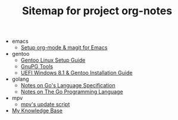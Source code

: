 #+TITLE: Sitemap for project org-notes

   + emacs
     + [[file:emacs/emacs_orgmode_setup.org][Setup org-mode & magit for Emacs]]
   + gentoo
     + [[file:gentoo/gentoo_setup.org][Gentoo Linux Setup Guide]]
     + [[file:gentoo/gnupg.org][GnuPG Tools]]
     + [[file:gentoo/gentoo_installation.org][UEFI Windows 8.1 & Gentoo Installation Guide]]
   + golang
     + [[file:golang/golang_refspec_notes.org][Notes on Go's Language Specification]]
     + [[file:golang/gopl.org][Notes on The Go Programming Language]]
   + mpv
     + [[file:mpv/mpv_update.org][mpv's update script]]
   + [[file:index.org][My Knowledge Base]]
